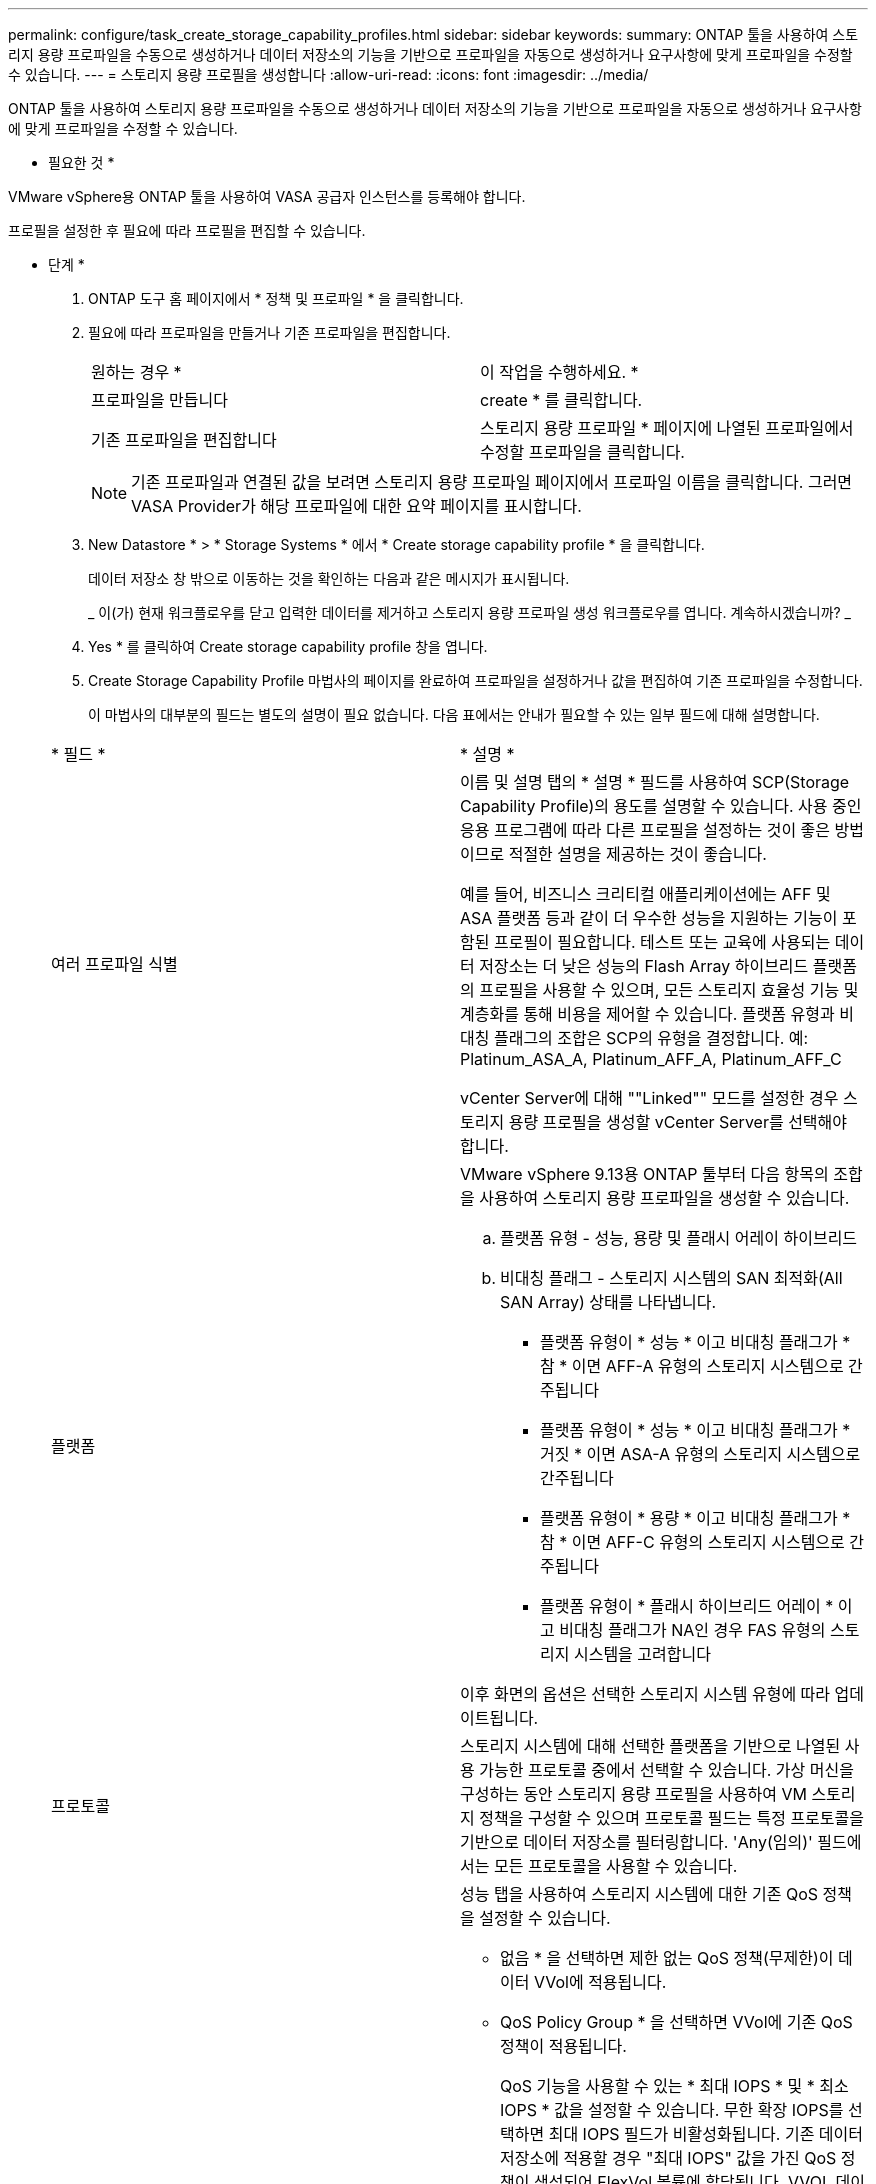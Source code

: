 ---
permalink: configure/task_create_storage_capability_profiles.html 
sidebar: sidebar 
keywords:  
summary: ONTAP 툴을 사용하여 스토리지 용량 프로파일을 수동으로 생성하거나 데이터 저장소의 기능을 기반으로 프로파일을 자동으로 생성하거나 요구사항에 맞게 프로파일을 수정할 수 있습니다. 
---
= 스토리지 용량 프로필을 생성합니다
:allow-uri-read: 
:icons: font
:imagesdir: ../media/


[role="lead"]
ONTAP 툴을 사용하여 스토리지 용량 프로파일을 수동으로 생성하거나 데이터 저장소의 기능을 기반으로 프로파일을 자동으로 생성하거나 요구사항에 맞게 프로파일을 수정할 수 있습니다.

* 필요한 것 *

VMware vSphere용 ONTAP 툴을 사용하여 VASA 공급자 인스턴스를 등록해야 합니다.

프로필을 설정한 후 필요에 따라 프로필을 편집할 수 있습니다.

* 단계 *

. ONTAP 도구 홈 페이지에서 * 정책 및 프로파일 * 을 클릭합니다.
. 필요에 따라 프로파일을 만들거나 기존 프로파일을 편집합니다.
+
|===


| 원하는 경우 * | 이 작업을 수행하세요. * 


 a| 
프로파일을 만듭니다
 a| 
create * 를 클릭합니다.



 a| 
기존 프로파일을 편집합니다
 a| 
스토리지 용량 프로파일 * 페이지에 나열된 프로파일에서 수정할 프로파일을 클릭합니다.

|===
+

NOTE: 기존 프로파일과 연결된 값을 보려면 스토리지 용량 프로파일 페이지에서 프로파일 이름을 클릭합니다. 그러면 VASA Provider가 해당 프로파일에 대한 요약 페이지를 표시합니다.

. New Datastore * > * Storage Systems * 에서 * Create storage capability profile * 을 클릭합니다.
+
데이터 저장소 창 밖으로 이동하는 것을 확인하는 다음과 같은 메시지가 표시됩니다.

+
_ 이(가) 현재 워크플로우를 닫고 입력한 데이터를 제거하고 스토리지 용량 프로파일 생성 워크플로우를 엽니다. 계속하시겠습니까? _

. Yes * 를 클릭하여 Create storage capability profile 창을 엽니다.
. Create Storage Capability Profile 마법사의 페이지를 완료하여 프로파일을 설정하거나 값을 편집하여 기존 프로파일을 수정합니다.
+
이 마법사의 대부분의 필드는 별도의 설명이 필요 없습니다. 다음 표에서는 안내가 필요할 수 있는 일부 필드에 대해 설명합니다.

+
|===


| * 필드 * | * 설명 * 


 a| 
여러 프로파일 식별
 a| 
이름 및 설명 탭의 * 설명 * 필드를 사용하여 SCP(Storage Capability Profile)의 용도를 설명할 수 있습니다. 사용 중인 응용 프로그램에 따라 다른 프로필을 설정하는 것이 좋은 방법이므로 적절한 설명을 제공하는 것이 좋습니다.

예를 들어, 비즈니스 크리티컬 애플리케이션에는 AFF 및 ASA 플랫폼 등과 같이 더 우수한 성능을 지원하는 기능이 포함된 프로필이 필요합니다. 테스트 또는 교육에 사용되는 데이터 저장소는 더 낮은 성능의 Flash Array 하이브리드 플랫폼의 프로필을 사용할 수 있으며, 모든 스토리지 효율성 기능 및 계층화를 통해 비용을 제어할 수 있습니다.
플랫폼 유형과 비대칭 플래그의 조합은 SCP의 유형을 결정합니다. 예: Platinum_ASA_A, Platinum_AFF_A, Platinum_AFF_C

vCenter Server에 대해 ""Linked"" 모드를 설정한 경우 스토리지 용량 프로필을 생성할 vCenter Server를 선택해야 합니다.



 a| 
플랫폼
 a| 
VMware vSphere 9.13용 ONTAP 툴부터 다음 항목의 조합을 사용하여 스토리지 용량 프로파일을 생성할 수 있습니다.

.. 플랫폼 유형 - 성능, 용량 및 플래시 어레이 하이브리드
.. 비대칭 플래그 - 스토리지 시스템의 SAN 최적화(All SAN Array) 상태를 나타냅니다.
+
*** 플랫폼 유형이 * 성능 * 이고 비대칭 플래그가 * 참 * 이면 AFF-A 유형의 스토리지 시스템으로 간주됩니다
*** 플랫폼 유형이 * 성능 * 이고 비대칭 플래그가 * 거짓 * 이면 ASA-A 유형의 스토리지 시스템으로 간주됩니다
*** 플랫폼 유형이 * 용량 * 이고 비대칭 플래그가 * 참 * 이면 AFF-C 유형의 스토리지 시스템으로 간주됩니다
*** 플랫폼 유형이 * 플래시 하이브리드 어레이 * 이고 비대칭 플래그가 NA인 경우 FAS 유형의 스토리지 시스템을 고려합니다




이후 화면의 옵션은 선택한 스토리지 시스템 유형에 따라 업데이트됩니다.



 a| 
프로토콜
 a| 
스토리지 시스템에 대해 선택한 플랫폼을 기반으로 나열된 사용 가능한 프로토콜 중에서 선택할 수 있습니다. 가상 머신을 구성하는 동안 스토리지 용량 프로필을 사용하여 VM 스토리지 정책을 구성할 수 있으며 프로토콜 필드는 특정 프로토콜을 기반으로 데이터 저장소를 필터링합니다. 'Any(임의)' 필드에서는 모든 프로토콜을 사용할 수 있습니다.



 a| 
성능
 a| 
성능 탭을 사용하여 스토리지 시스템에 대한 기존 QoS 정책을 설정할 수 있습니다.

** 없음 * 을 선택하면 제한 없는 QoS 정책(무제한)이 데이터 VVol에 적용됩니다.
** QoS Policy Group * 을 선택하면 VVol에 기존 QoS 정책이 적용됩니다.
+
QoS 기능을 사용할 수 있는 * 최대 IOPS * 및 * 최소 IOPS * 값을 설정할 수 있습니다. 무한 확장 IOPS를 선택하면 최대 IOPS 필드가 비활성화됩니다. 기존 데이터 저장소에 적용할 경우 "최대 IOPS" 값을 가진 QoS 정책이 생성되어 FlexVol 볼륨에 할당됩니다. VVOL 데이터 저장소와 함께 사용하면 각 데이터 VVol 데이터 저장소에 대해 Max IOPS 및 Min IOPS 값을 갖는 QoS 정책이 생성됩니다.

+
* 참고 *:

+
*** 기존 데이터 저장소의 FlexVol 볼륨에 최대 IOPS 및 최소 IOPS를 적용할 수도 있습니다.
*** 성능 메트릭이 SVM(스토리지 가상 머신) 레벨, 애그리게이트 레벨 또는 FlexVol 볼륨 레벨에서 개별적으로 설정되지 않도록 해야 합니다.






 a| 
스토리지 특성
 a| 
이 탭에서 설정할 수 있는 스토리지 속성은 Personality 탭에서 선택한 스토리지 유형에 따라 다릅니다.

** Flash Array 하이브리드 스토리지를 선택하는 경우 공간 예약(일반 또는 씬)을 구성하고, 데이터 중복 제거, 압축 및 암호화를 설정할 수 있습니다.
+
이 속성은 플래시 어레이 하이브리드 스토리지에 적용되지 않으므로 계층화 속성이 비활성화됩니다.

** AFF 스토리지를 선택한 경우 암호화 및 계층화를 설정할 수 있습니다.
+
중복제거 및 압축은 AFF 스토리지에 대해 기본적으로 활성화되어 있으며 비활성화할 수 없습니다.

** ASA 스토리지를 선택하는 경우 암호화 및 계층화를 활성화할 수 있습니다.
+
중복제거 및 압축은 ASA 스토리지에 기본적으로 활성화되어 있으며 비활성화할 수 없습니다.

+
계층화 속성을 사용하면 FabricPool 지원 애그리게이트의 볼륨을 사용할 수 있습니다(ONTAP 9.4 이상 탑재 AFF 시스템의 VASA Provider에서 지원). 계층화 속성에 대해 다음 정책 중 하나를 구성할 수 있습니다.

** None(없음): 볼륨 데이터가 용량 계층으로 이동되는 것을 방지합니다
** Snapshot: 활성 파일 시스템과 연결되지 않은 볼륨 Snapshot 복사본의 사용자 데이터 블록을 용량 계층으로 이동합니다


|===
. 요약 페이지에서 선택 사항을 검토한 다음 * 확인 * 을 클릭합니다.
+
프로파일을 생성한 후 스토리지 매핑 페이지로 돌아가 어떤 프로파일이 어떤 데이터 저장소와 일치하는지 확인할 수 있습니다.


